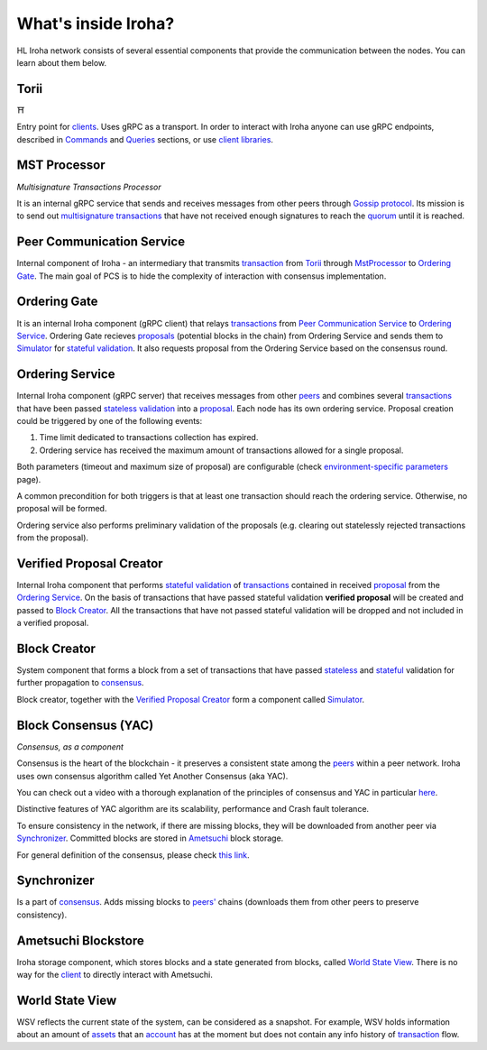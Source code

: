 .. _architecture:

What's inside Iroha?
====================

HL Iroha network consists of several essential components that provide the communication between the nodes. You can learn about them below.

.. image:: ../../image_assets/pipeline-diagram.png
	:width: 80%
	:align: center
	:alt: Iroha Architecture Diagram

Torii
-----

⛩

Entry point for `clients <glossary.html#client>`__.
Uses gRPC as a transport.
In order to interact with Iroha anyone can use gRPC endpoints, described in `Commands <../develop/api/commands.html>`__ and `Queries <../develop/api/queries.html>`__ sections, or use `client libraries <../develop/libraries.html>`__.

MST Processor
-------------

*Multisignature Transactions Processor*

It is an internal gRPC service that sends and receives messages from other peers through `Gossip protocol <https://en.wikipedia.org/wiki/Gossip_protocol>`_.
Its mission is to send out `multisignature transactions <glossary.html#multisignature-transactions>`_ that have not received enough signatures to reach the `quorum <glossary.html#quorum>`_ until it is reached.

Peer Communication Service
--------------------------

Internal component of Iroha - an intermediary that transmits `transaction <glossary.html#transaction>`__ from `Torii <#torii>`__ through `MstProcessor <#MstProcessor>`_ to `Ordering Gate <#ordering-gate>`__.
The main goal of PCS is to hide the complexity of interaction with consensus implementation.

Ordering Gate
-------------

It is an internal Iroha component (gRPC client) that relays `transactions <glossary.html#transaction>`__ from `Peer Communication Service <#peer-communication-service>`__ to `Ordering Service <#ordering-service>`__.
Ordering Gate recieves `proposals <glossary.html#proposal>`_ (potential blocks in the chain) from Ordering Service and sends them to `Simulator <#simulator>`__ for `stateful validation <glossary.html#stateful-validation>`__.
It also requests proposal from the Ordering Service based on the consensus round.

Ordering Service
----------------

Internal Iroha component (gRPC server) that receives messages from other `peers <glossary.html#peer>`__ and combines several `transactions <glossary.html#transaction>`__ that have been passed `stateless validation <glossary.html#stateless-validation>`__ into a `proposal <glossary.html#proposal>`__.
Each node has its own ordering service.
Proposal creation could be triggered by one of the following events:

1. Time limit dedicated to transactions collection has expired.

2. Ordering service has received the maximum amount of transactions allowed for a single proposal.

Both parameters (timeout and maximum size of proposal) are configurable (check `environment-specific parameters <../configure/index.html#environment-specific-parameters>`_ page).

A common precondition for both triggers is that at least one transaction should reach the ordering service.
Otherwise, no proposal will be formed.

Ordering service also performs preliminary validation of the proposals (e.g. clearing out statelessly rejected transactions from the proposal).

Verified Proposal Creator
-------------------------

Internal Iroha component that performs `stateful validation <glossary.html#stateful-validation>`_ of `transactions <glossary.html#transaction>`__ contained in received `proposal <glossary.html#proposal>`__ from the `Ordering Service <#ordering-service>`_.
On the basis of transactions that have passed stateful validation **verified proposal** will be created and passed to `Block Creator <#block-creator>`__.
All the transactions that have not passed stateful validation will be dropped and not included in a verified proposal.

Block Creator
-------------

System component that forms a block from a set of transactions that have passed `stateless <glossary.html#stateless-validation>`__ and `stateful <glossary.html#stateful-validation>`__ validation for further propagation to `consensus <#consensus>`__.

Block creator, together with the `Verified Proposal Creator <#verified-proposal-creator>`_ form a component called `Simulator <https://github.com/hyperledger/iroha/tree/master/irohad/simulator>`_.

Block Consensus (YAC)
---------------------

*Consensus, as a component*

Consensus is the heart of the blockchain - it preserves a consistent state among the `peers <glossary.html#peer>`__ within a peer network.
Iroha uses own consensus algorithm called Yet Another Consensus (aka YAC).

You can check out a video with a thorough explanation of the principles of consensus and YAC in particular `here <https://youtu.be/mzuAbalxOKo>`__.

Distinctive features of YAC algorithm are its scalability, performance and Crash fault tolerance.

To ensure consistency in the network, if there are missing blocks, they will be downloaded from another peer via `Synchronizer <#synchronizer>`__.
Committed blocks are stored in `Ametsuchi <#ametsuchi>`__ block storage.

For general definition of the consensus, please check `this link <glossary.html#consensus>`_.


Synchronizer
------------

Is a part of `consensus <#consensus>`__.
Adds missing blocks to `peers' <glossary.html#peer>`__ chains (downloads them from other peers to preserve consistency).

Ametsuchi Blockstore
--------------------

Iroha storage component, which stores blocks and a state generated from blocks, called `World State View <#world-state-view>`__.
There is no way for the `client <glossary.html#client>`__ to directly interact with Ametsuchi.


World State View
----------------

WSV reflects the current state of the system, can be considered as a snapshot.
For example, WSV holds information about an amount of `assets <glossary.html#asset>`__
that an `account <glossary.html#account>`__ has at the moment but does not contain any info
history of `transaction <glossary.html#transaction>`__ flow.
